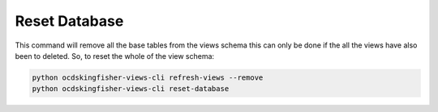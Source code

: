 Reset Database
==============

This command will remove all the base tables from the views schema this can only be done if the all the views have also been to deleted.
So, to reset the whole of the view schema:

.. code-block:: shell-session

    python ocdskingfisher-views-cli refresh-views --remove
    python ocdskingfisher-views-cli reset-database
